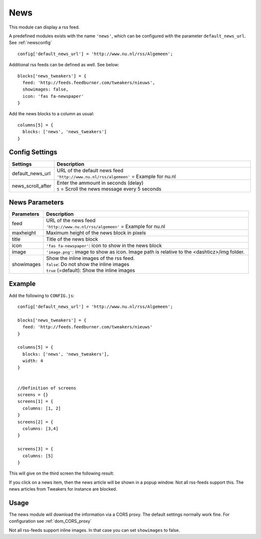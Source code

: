 News
####

This module can display a rss feed.

A predefined modules exists with the name ``'news'``,
which can be configured with the parameter ``default_news_url``. See :ref:`newsconfig`

::

    config['default_news_url'] = 'http://www.nu.nl/rss/Algemeen';

Additional rss feeds can be defined as well. See below::

    blocks['news_tweakers'] = {
      feed: 'http://feeds.feedburner.com/tweakers/nieuws',
      showimages: false,
      icon: 'fas fa-newspaper'
    }

Add the news blocks to a column as usual::

    columns[5] = {
      blocks: ['news', 'news_tweakers']      
    }


.. _newsconfig : 

Config Settings
---------------

.. list-table:: 
  :header-rows: 1
  :widths: 5, 30
  :class: tight-table
    
  * - Settings
    - Description
  * - default_news_url
    - | URL of the default news feed
      | ``'http://www.nu.nl/rss/algemeen'`` = Example for nu.nl
  * - news_scroll_after
    - | Enter the ammount in seconds (delay)
      | ``5`` = Scroll the news message every 5 seconds

News Parameters
---------------

.. list-table:: 
  :header-rows: 1
  :widths: 5, 30
  :class: tight-table
    
  * - Parameters
    - Description
  * - feed
    - | URL of the news feed
      | ``'http://www.nu.nl/rss/algemeen'`` = Example for nu.nl
  * - maxheight
    - | Maximum height of the news block in pixels
  * - title
    - | Title of the news block
  * - icon
    - | ``'fas fa-newspaper'``: icon to show in the news block
  * - image
    - | ``'image.png'``: image to show as icon. Image path is relative to the <dashticz>/img folder.
  * - showimages
    - | Show the inline images of the rss feed.
      | ``false``: Do not show the inline images
      | ``true`` (=default): Show the inline images

Example
-------

Add the following to ``CONFIG.js``::

    config['default_news_url'] = 'http://www.nu.nl/rss/Algemeen';

    blocks['news_tweakers'] = {
      feed: 'http://feeds.feedburner.com/tweakers/nieuws'
    }

    columns[5] = {
      blocks: ['news', 'news_tweakers'],
      width: 4     
    }


    //Definition of screens
    screens = {}
    screens[1] = {
      columns: [1, 2]
    }
    screens[2] = {
      columns: [3,4]
    }

    screens[3] = {
      columns: [5]
    }

This will give on the third screen the following result:

.. image :: news.jpg

If you click on a news item, then the news article will be shown in a popup window. Not all rss-feeds support this. The news articles from Tweakers for instance are blocked.


Usage
-----

The news module will download the information via a CORS proxy. The default settings normally work fine. For configuration see :ref:`dom_CORS_proxy`        

Not all rss-feeds support inline images. In that case you can set ``showimages`` to false.